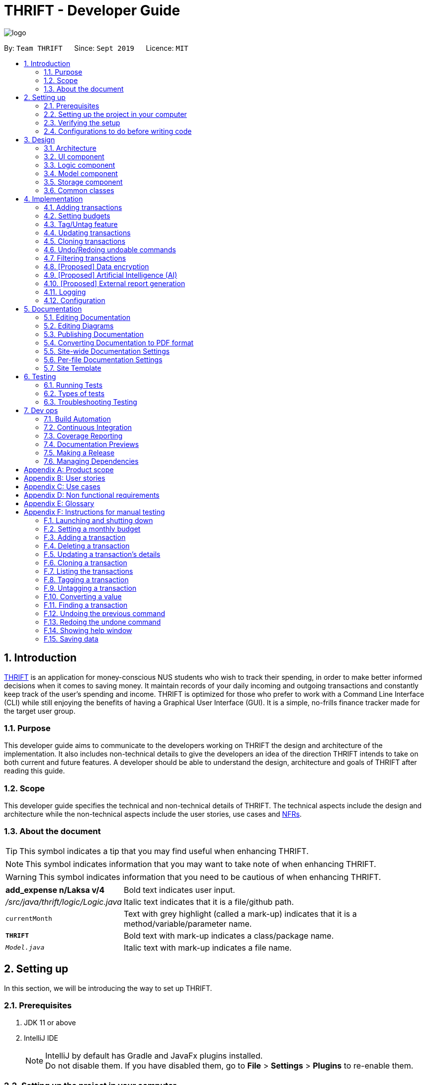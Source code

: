 = THRIFT - Developer Guide
:site-section: DeveloperGuide
:toc:
:toc-title:
:toc-placement: preamble
:sectnums:
:imagesDir: images
:stylesDir: stylesheets
:xrefstyle: full
ifdef::env-github[]
:tip-caption: :bulb:
:note-caption: :information_source:
:warning-caption: :warning:
endif::[]
:repoURL: https://github.com/AY1920S1-CS2103T-W12-2/main/tree/master

image::logo/logo.png[align="center"]

By: `Team THRIFT`      Since: `Sept 2019`      Licence: `MIT`

== Introduction
<<thrift, THRIFT>> is an application for money-conscious NUS students who wish to track their spending, in order to make better informed decisions when it comes to saving money.
It maintain records of your daily incoming and outgoing transactions and constantly keep track of the user's spending and income.
THRIFT is optimized for those who prefer to work with a Command Line Interface (CLI) while still enjoying the benefits of having a Graphical User Interface (GUI).
It is a simple, no-frills finance tracker made for the target user group.

=== Purpose

This developer guide aims to communicate to the developers working on THRIFT the design and architecture of the implementation.
It also includes non-technical details to give the developers an idea of the direction THRIFT intends to take on both current and future features.
A developer should be able to understand the design, architecture and goals of THRIFT after reading this guide.

=== Scope

This developer guide specifies the technical and non-technical details of THRIFT.
The technical aspects include the design and architecture while the non-technical aspects include the user stories, use cases and <<nfr, NFRs>>.

=== About the document
TIP: This symbol indicates a tip that you may find useful when enhancing THRIFT.

NOTE: This symbol indicates information that you may want to take note of when enhancing THRIFT.

WARNING: This symbol indicates information that you need to be cautious of when enhancing THRIFT.

[horizontal]
*add_expense n/Laksa v/4*:: Bold text indicates user input.

_/src/java/thrift/logic/Logic.java_:: Italic text indicates that it is a file/github path.

`currentMonth`:: Text with grey highlight (called a mark-up) indicates that it is a method/variable/parameter name.

`**THRIFT**`:: Bold text with mark-up indicates a class/package name.

`__Model.java__`:: Italic text with mark-up indicates a file name.

== Setting up

In this section, we will be introducing the way to set up THRIFT.

=== Prerequisites

. JDK 11 or above
. IntelliJ IDE
+
[NOTE]
IntelliJ by default has Gradle and JavaFx plugins installed. +
Do not disable them. If you have disabled them, go to *File* > *Settings* > *Plugins* to re-enable them.

=== Setting up the project in your computer

. Fork this repo, and clone the fork to your computer
. Open IntelliJ (if you are not in the welcome screen, click *File* > *Close Project* to close the existing project dialog first)
. Set up the correct JDK version for Gradle
.. Click *Configure* > *Project Defaults* > *Project Structure*
.. Click *New...* and find the directory of the JDK
. Click *Import Project*
. Locate the `__build.gradle__` file and select it. Click *OK*
. Click *Open as Project*
. Click *OK* to accept the default settings.

=== Verifying the setup

. Run the `*thrift.Main*` and try a few commands
. <<Testing,Run the tests>> to ensure they all pass.

=== Configurations to do before writing code

==== Configuring the coding style

This project follows https://github.com/oss-generic/process/blob/master/docs/CodingStandards.adoc[oss-generic coding standards]. IntelliJ's default style is mostly compliant with ours but it uses a different import order from ours. To rectify,

. Go to *File* > *Settings...* (Windows/Linux), or *IntelliJ IDEA* > *Preferences...* (macOS)
. Select *Editor* > *Code Style* > *Java*
. Click on the *Imports* tab to set the order

* For `Class count to use import with '\*'` and `Names count to use static import with '*'`: Set to *999* to prevent IntelliJ from contracting the import statements
* For `Import Layout`: The order is *import static all other imports*, *import java.\**, *import javax.**, *import org.\**, *import com.**, *import all other imports*. Add a *<blank line>* between each *import*

Optionally, you can follow the <<UsingCheckstyle#, UsingCheckstyle.adoc>> document to configure Intellij to check style-compliance as you write code.

==== Updating documentation to match your fork

After forking the repo, the documentation will still have the THRIFT branding and refer to the _AY1920S1-CS2103T-W12-2/main_ repo.

If you plan to develop this fork as a separate product (i.e. instead of contributing to _AY1920S1-CS2103T-W12-2/main_), you should do the following:

. Configure the <<Docs-SiteWideDocSettings, site-wide documentation settings>> in link:{repoURL}/build.gradle[`_build.gradle_`], such as the `site-name`, to suit your own project.

. Replace the URL in the attribute `repoURL` in link:{repoURL}/docs/DeveloperGuide.adoc[`_DeveloperGuide.adoc_`] and link:{repoURL}/docs/UserGuide.adoc[`_UserGuide.adoc_`] with the URL of your fork.

==== Setting up CI

Set up Travis to perform Continuous Integration (CI) for your fork. See <<UsingTravis#, UsingTravis.adoc>> to learn how to set it up.

After setting up Travis, you can optionally set up coverage reporting for your team fork (see <<UsingCoveralls#, UsingCoveralls.adoc>>).

[NOTE]
Coverage reporting could be useful for a team repository that hosts the final version but it is not that useful for your personal fork.

Optionally, you can set up AppVeyor as a second CI (see <<UsingAppVeyor#, UsingAppVeyor.adoc>>).

[NOTE]
Having both Travis and AppVeyor ensures your App works on both Unix-based platforms and Windows-based platforms (Travis is Unix-based and AppVeyor is Windows-based)

==== Getting started with coding

When you are ready to start coding, we recommend that you get some sense of the overall design by reading about <<Design-Architecture, THRIFT's architecture>>.

== Design

In this section, we will be introducing the individual components that combine together to form `**THRIFT**`. We will be including diagrams
drawn with the PlantUML software.

WARNING: There is a limitation with PlantUML sequence diagrams whereby the participation line of a member does not terminate after it is destroyed.

[[Design-Architecture]]
=== Architecture

.Architecture diagram
image::ArchitectureDiagram.png[]

The architecture diagram given above explains the high-level design of the application. We provide a quick overview of each component below.

[TIP]
The `.puml` files used to create diagrams in this document can be found in the link:{repoURL}/docs/diagrams/[diagrams] folder.
Refer to the <<UsingPlantUml#, Using PlantUML guide>> to learn how to create and edit diagrams.

`**Main**` has two classes called link:{repoURL}/src/main/java/thrift/Main.java[`**Main**`] and link:{repoURL}/src/main/java/thrift/MainApp.java[`**MainApp**`]. It is responsible for:

* At application launch: Initializes the components in the correct sequence, and connects them up with each other.
* At shut down: Shuts down the components and invokes cleanup method where necessary.

<<Design-Commons,`**Commons**`>> represents a collection of classes used by multiple other components.
The following class plays an important role at the architecture level:

* `**LogsCenter**` : Used by many classes to write log messages to the application's log file.

The rest of the application consists of four components.

* <<Design-Ui,`**UI**`>>: Displays the UI of the application.
* <<Design-Logic,`**Logic**`>>: Executes the various commands.
* <<Design-Model,`**Model**`>>: Holds the data of the application in-memory.
* <<Design-Storage,`**Storage**`>>: Reads data from, and writes data to, the hard disk.

Each of the four components

* Defines its API in an interface with the same name as the component.
* Exposes its functionality using a `**{Component Name}Manager**` class.

For example, the `**Logic**` component (see the class diagram given below) defines its API in the _Logic.java_ interface and exposes its functionality using the _LogicManager.java_ class.

.Class diagram of the `**Logic**` component
image::LogicClassDiagram.png[]

[discrete]
==== How the architecture components interact with each other

The sequence diagram below shows how the components interact with each other for the scenario where the user issues the command: **delete i/1**.

.Component interactions for **delete i/1** command
image::ArchitectureSequenceDiagram.png[]

The sections below give more details of each component.

[[Design-Ui]]
=== UI component

.Structure of the `**UI**` component
image::UiClassDiagram.png[]

API : link:{repoURL}/src/main/java/thrift/ui/Ui.java[`_Ui.java_`]

The UI consists of a `**MainWindow**` that is made up of parts e.g.`**BalanceBar**`, `**CommandBox**`, `**ResultDisplay**`, `**TransactionListPanel**`, `**StatusBarFooter**` etc. All these, including the `**MainWindow**`, inherit from the abstract `**UiPart**` class.

The `**UI**` component uses JavaFx UI framework. The layout of these UI parts are defined in matching _.fxml_ files that are in the _src/main/resources/view_ folder. For example, the layout of the link:{repoURL}/src/main/java/thrift/ui/MainWindow.java[`**MainWindow**`] is specified in link:{repoURL}/src/main/resources/view/MainWindow.fxml[`**MainWindow.fxml**`]

The `**UI**` component does the following actions:

* Executes user commands using the `**Logic**` component.
* Listens for changes to `**Model**` data so that the UI can be updated with the modified data.

[[Design-Logic]]
=== Logic component

[[fig-LogicClassDiagram]]
.Structure of the `**Logic**` component
image::LogicClassDiagram.png[]

API : link:{repoURL}/src/main/java/thrift/logic/Logic.java[`_Logic.java_`]

`**Logic**` is an interface where `**LogicManager**` implements, allowing access to the API. The following items are examples on how the `**LogicManager**`
class can be interacted with:

.  `**LogicManager**` uses the `**ThriftParser**` class to parse the user command.
.  This results in a `**Command**` object which is executed by the `**LogicManager**`.
.  The command execution can affect the `**Model**` (e.g. adding a `**Transaction**`).
.  The result of the command execution is encapsulated as a `**CommandResult**` object which is passed back to the `**Ui**`.
.  In addition, the `**CommandResult**` object can also instruct the `**Ui**` to perform certain actions, such as displaying help to the user.

Given below is the sequence diagram for interactions within the `**Logic**` component for the **execute("delete i/1")** API call.

.Interactions inside the `**Logic**` component for the `delete i/1` command
image::DeleteSequenceDiagram.png[]

NOTE: The lifeline for `DeleteCommandParser` should end at the destroy marker (X) but due to a limitation of PlantUML, the lifeline reaches the end of diagram.

[[Design-Model]]
=== Model component

.Structure of the `**Model**` component
image::ModelClassDiagram.png[628, 600]

*API* : link:{repoURL}/src/main/java/thrift/model/Model.java[`_Model.java_`]

The `**Model**`,

* stores a `**UserPref**` object that represents the user's preferences.
* stores `**THRIFT**` data.
* stores `**BudgetList**` which contains budget set for different months by the user.
* stores `**PastUndoableCommands**` which keeps track of undoable commands for future undo and redo operation.
* exposes an unmodifiable `**ObservableList<Transaction>**` that can be 'observed' e.g. the UI can be bound to this list so that the UI automatically updates when the data in the list change.
* does not depend on any of the other three components.

[NOTE]
As a more OOP model, we can store a `Tag` list in `**THRIFT**`, which `**Transaction**` can reference. This would allow `**THRIFT**` to only require one `**Tag**` object per unique `Tag`, instead of each `**Transaction**` needing their own `**Tag**` object. An example of how such a model may look like is given below. +
 +
image:BetterModelClassDiagram.png[]

[[Design-Storage]]
=== Storage component

.Structure of the `**Storage**` component
image::StorageClassDiagram.png[]

API : link:{repoURL}/src/main/java/thrift/storage/Storage.java[`_Storage.java_`]

The `**Storage**` component,

* can save `**UserPref**` objects in json format and read it back.
* can save the `**THRIFT**` data in json format and read it back:
** `**JsonAdaptedTransaction**` stores `**Transaction**` objects in `JSON` format.
** `**JsonAdaptedTag**` stores `**Tag**` objects in `JSON` format, nested under `**JsonAdaptedTransaction**`.
** `**JsonAdaptedBudget**` stores `**Budget**` objects in `JSON` format.

[[Design-Commons]]
=== Common classes

Classes used by multiple components are in the `**thrift.commons**` package.

== Implementation

This section describes some noteworthy details on how we implemented certain features and various considerations
that we had.

//tag::addtransaction[]
=== Adding transactions
We allow users to add `**Expense**`/`**Income**` transactions into `**THRIFT**` which enables record-keeping. This section will show how we handle such
requests from the user at the back-end.

==== Implementation
We store every single `**Transaction**` added by the user into an `**ObservableList<Transaction>**`, which is a list object in `**TransactionList**`. We used an `**ObservableList**` because whenever there are changes to the list, any other component
of `**THRIFT**` using it will automatically reflect its changes.

We implemented adding a `**Transaction**` through the following commands: **add_expense**/**add_income**. This process leverages on polymorphism: `**Expense**` and `**Income**` are both subclasses of the abstract class `**Transaction**`.
Each `**Transaction**` contains the following mandatory fields: `**Description**`, `**TransactionDate**` and `**Value**`; as well as optional fields: `**Remark**`,
and `**Set<Tag>**`. The following class diagram depicts this relation:

image::add-transaction/Polymorphism.png[]

Because of this polymorphism relation, many of the driver functions in `**THRIFT**` simply references `**Transaction**` and it will work for both `**Expense**`
and `**Income**` transaction objects. For example, when inserting a new `**Expense**`/`**Income**`, the `**AddTransactionCommandParser**` will determine
which object to initialize. The sequence diagram below shows how adding a `**Transaction**` work in the back-end:

.Sequence diagram of how adding a new `Transaction` is processed with polymorphism
image::add-transaction/PolymorphismCalling.png[]

`**Expense**` and `**Income**` are normally instantiated by either `ExpenseCommandParser#parse(String args)` or `IncomeCommandParser#parse(String args)`, which
attempts to parse the various parameters supplied in `args` and return either a `**Expense**` or `**Income**` object. The following conditions will cause a `**ParseException**`
to be thrown by the parser:

. Missing parameters
. Incorrect syntax (i.e. missing prefix, if it is required)
. Illegal values in parameters (i.e. special characters and symbols entered for a integer-only field)
. Multiple occurrences of parameters which only expects a single entry

[NOTE]
If the user input is incorrect due to any of the reasons above, the usage syntax will be shown.

We will demonstrate how a `**Transaction**` is added into `**THRIFT**` and how the back-end handles each step of the process:

Step 1. The user executes **add_expense n/Laksa v/3.50** to insert an `**Expense**` with its `**Description**` set to "Laksa"
and its `**Value**` set to "3.50". The `**TransactionDate**` is set to the user's current system date in the form "dd/mm/yyyy".
The input is now checked and an attempt to parse each parameter occurs:

* `**Description**` is parsed by `AddTransactionCommandParser#parseTransactionDescription(ArgumentMultimap)`
* `**Value**` is parsed by `AddTransactionCommandParser#parseTransactionValue(ArgumentMultimap)`
* `**TransactionDate**` is instantiated by `AddTransactionCommandParser#parseTransactionDate()`

NOTE: `**ArgumentMultimap**` is a class that stores all the parsed parameters taken from the user input.

Since the user input is valid, the `**Expense**` is successfully created and inserted into the transaction list.
The transaction list now contains 1 `**Transaction**` object.

image::add-transaction/AddTransaction1.png[]

Step 2. The user executes **add_income n/Bursary v/500 r/Awarded for doing well in school** to insert an `**Income**`.
The input is now checked in a similar fashion as in Step 2 except that:

* `**Remark**` is parsed by `AddTransactionCommandParser#parseTransactionRemark(ArgumentMultimap)`

Again, since the input is valid, the `**Income**` is successfully added into the transaction list. The transaction list
now contains 2 `**Transaction**` objects.

image::add-transaction/AddTransaction2.png[]

The following activity diagram summarizes what happens when the user executes a command to add a new `**Transaction**`:

.Activity diagram of adding a `**Transaction**` into the transaction list
image::add-transaction/AddTransactionActivity.png[, 650]

==== Design considerations
There are many different ways to implement how a transaction is added into `**THRIFT**`. In this section, we will be
justifying why we chose to implement it the way we did.

===== Aspect: Differentiating between `**Expense**` and `**Income**`
* **Alternative 1: (current choice):** Introduce a `**Transaction**` parent class which both `**Expense**` and `**Income**`
extend from.
** Pros: Introduces polymorphism, easing references to either classes by simply referencing the `**Transaction**` object.
For example, using a single `**List<Transaction>**` instead of needing 2 separate lists `**List<Expense>**` and `**List<Income>**`.
** Cons: Reduces the readability of the program as polymorphism can be confusing.

* **Alternative 2:** Keep `**Expense**` and `**Income**` classes separate, with each having their own specialized methods.
** Pros: Maintains an intuitive design: `**Expense**` deducts money and `**Income**` increases money.
** Cons: Incurs significant overhead and duplicated codes since it is likely that both `**Expense**` and `**Income**` will
have very similar methods.

Alternative 1 was chosen because we want to model it close to the real world: both `**Expense**` and `**Income**` are described
as being a `**Transaction**`.

===== Aspect: Managing how `**Value**` is stored and handled in `**Expense**` and `**Income**`
* **Alternative 1: (current choice):** Disallow negative `**Value**` in `**Expense**` object, only using positive amount
for both `**Expense**` and `**Income**`
** Pros: Removes the need to implement support for inserting negative `**Value**`. This is due to how `**Value**` constraints
are applied when restoring `**THRIFT**` data from the data file.
** Cons: Requires the developer to manually negate the `**Value**` whenever calculations are done with a `**Expense**` object.

* **Alternative 2:** Allow only negative amount in `**Expense**` object and only positive amount in `**Income**` object
** Pros: Calculating the balance becomes trivial - simply sum up the entire `**List<Transaction>**`.
** Cons: Parsing the user input to allow only a single negative symbol and no other symbols causes an overhead.

Alternative 1 was chosen because we want to keep the transaction list clean - only positive integers are stored.
//end::addtransaction[]

//tag::setbudget[]
=== Setting budgets
We allow the user to maintain a `**Budget**` for each calendar month. This section details how `**THRIFT**` handles
requests made by the user who is trying to set a budget for their desired month. Each `**Budget**` stores a `**Calendar**` attribute `period`
and a `**BudgetValue**` attribute `value`. The following class diagram shows how a `**Budget**` object looks like:

image::add-budget/BudgetClassDiagram.png[]

==== Implementation
We store every `**Budget**` set by the user into `**BudgetList**`, which is a class containing a `**List**` object named `internalList`.
This list will contain only one `**Budget**` object for each month, with the month uniqueness indicated by `period` in the "MM/YYYY" format.
Below is a class diagram explaining how the relations look:

image::add-budget/BudgetListClassDiagram.png[]

Whenever the user attempts to set a `**Budget**`, `**THRIFT**` will check if that `**Budget**` currently exists in `internalList`.
To facilitate the checking, `**BudgetList**` contains a few methods that simplify the process:

. `BudgetList#getBudgetForMonthYear(Calendar toCheck)` - Checks if `toCheck` matches any of the `period` from a `**Budget**` in `internalList`.
. `BudgetList#setBudget(Budget toSet)` - Adds `toSet` into `internalList`, possibly overwriting a `**Budget**` in `internalList` if its `period` matches the `period` in `toSet`.
. `BudgetList#removeBudget(Budget toRemove)` - Removes `toRemove` from `internalList`.

We will demonstrate what happens at the back-end whenever the user sets a budget and overwrites it afterwards. The user has not set any `**Budget**`
before, so `internalList` is empty:

Step 1. The user wishes to set their budget for October 2019 as $1500. They execute the command: **budget v/1500 d/10/2019**.
The user's entry is checked by `BudgetCommandParser#parse()` and an attempt to parse each parameter occurs:

* `**Calendar**` is parsed by `ParseUtil#parseDate(ArgumentMultimap)`
* `**BudgetValue**` is parsed by `ParseUtil#parseBudgetValue(ArgumentMultimap)`

NOTE: `**ArgumentMultimap**` is a class that stores all the parsed parameters taken from the user input.

Since the user input is valid, the `**Budget**` is successfully created and inserted into `internalList`.

Step 2. The user wishes to set a new budget for October 2019 as $2000. They execute the command: **budget v/2000 d/10/2019**.
The user's entry is once again checked to be valid and a new `**Budget**` is created. Before it is inserted into
`internalList`, a check to see if a budget is already set for that month will occur. Since there is already a
budget set for October 2019, the existing budget is replaced by this newly created `**Budget**`.

The following code snippet is part of `BudgetList#setBudget(Budget toSet)` and demonstrates how this checking is done:

.BudgetList.java
[source,java]
----
// The following variable is declared above:
// List<Budget> internalList = new ArrayList<>();

Optional<Budget> optBudget = getBudgetForMonthYear(toSet.getBudgetDate());
if (optBudget.isPresent()) {
    Budget existingBudget = optBudget.get();
    internalList.set(internalList.indexOf(existingBudget), toSet);
} else {
    internalList.add(toSet);
}
----

The sequence diagram below depicts what was just elaborated:

.Sequence diagram showing how a `**Budget**` is set
image::add-budget/BudgetSequenceDiagram.png[]

==== Design considerations
We have considered various ways as to how `**Budget**` should be stored in `**THRIFT**`. In this section, we will explain the
rationale on our course of actions.

===== Aspect: Treat `**Budget**` as an `**Income**`, therefore extending from `**Transaction**`
* **Alternative 1 (current choice):** `**Budget**` should remain separate from `**Transaction**` as it can introduce unnecessary
coupling. Budget does not need to contain `**Remark**` nor `**Tag**`.
** Pros: Freedom in dealing with `**Budget**` objects, no need to comply with `**Transaction**` attributes.
** Cons: Overhead in dealing with a separate list in `**Thrift**` class, ultimately requiring 2 lists to hold `**Transaction**`
and `**Budget**` respectively.
* Alternative 2: `**Budget**` should extend `**Transaction**` since it is somewhat a form of `**Income**`.
** Pros: Able to store `**Budget**` into `**TransactionList**`, resulting in only one list to manage. `**Budget**` can also
be easily displayed as a `**Transaction**` card on the UI, reducing the need to handle a separate list.
** Cons: May cause possible complications to arise if the user wishes to set a different budget and the `**TransactionList**`
is huge. `**THRIFT**` needs to look through the huge list to find the `**Budget**` to replace.

Again, we went with alternative 1 because we wanted to simulate the real-world relation. Otherwise, there might be confusion
since `**Budget**` is not really related to `**Transaction**` in the real world.
// end::setbudget[]

// tag::taguntag[]
=== Tag/Untag feature

We allow the user to add and remove custom `**Tag**` objects in `**Transaction**` entries so that they can categorise the entries to their own liking.
The following sections describe how this feature is implemented and the design considerations that led up to the solution.

==== Implementation

The **tag**/**untag** command performs modifications on existing `**Transaction**` entries that reside in the `**Model**`. Implemented using the concept of polymorphism , both `**Expense**` and `**Income**` objects extend the abstract class `**Transaction**`, and are treated the same way in the context of the **tag**/**untag** command.

.A class diagram illustrating the implementation of `**Tag**` inside a `**Transaction**`
image::tag-untag/TagPolymorphism.png[,250]

Due to this polymorphic implementation, many of the driver functions in `**THRIFT**` use the `**Transaction**` class for both `**Expense**`
and `**Income**` objects. For example, when tagging a new `**Expense**`/`**Income**` object, the `**TagCommandParser**` will treat them as the same object:

.A sequence diagram showing how the `**TagCommandParser**` is called
image::tag-untag/TagSequence.png[,450]

When a user enters a **tag**/**untag** command, it is parsed by the respective `TagCommandParser#parse(String args)` and `UntagCommandParser#parse(String args)` parsers and returns a `**TagCommand**` command object or a `**UntagCommand**` command object  respectively, which will be executed. For both commands, the following conditions will cause a `**ParseException**` to be thrown by their respective parsers:

. Missing parameters
. Incorrect syntax (i.e. missing prefix, if it is required)
. Illegal values in parameters (i.e. non-alphanumeric values given for `**Tag**` names)
. Multiple occurrences of parameters which only expects a single entry

[NOTE]
If the user input is incorrect due to any of the reasons above, the corresponding usage syntax will be shown.

The following is an example on how a `**Tag**` is added and removed from a `**Transaction**`, with details on the processes done in the backend.

Step 1. The user launches the application with data from previous sessions. THRIFT currently contains two `**Transaction**` objects and the user is going to perform tagging and un-tagging operations on one of them.

image::tag-untag/TagUntag1.png[,450]

Step 2. The user executes the command **tag i/1 t/Delicious** to tag the `**Transaction**` at `**Index**` 1 with the `**Tag**` "Delicious". The input is checked with the `**TagCommandParser**` parser and an attempt to parse each parameter occurs:

* `**Index**` is parsed by `ParserUtil#parseIndex(String)`
* `**Tag**` strings are parsed by `ParserUtil#parseTags(Collection<String>)` which calls `ParserUtil#parseTag(String)` iteratively for every string in the collection

TIP: `**ParserUtil**` is a class that contains useful functions for parsing the inputs from the user.

[NOTE]
Tags that already exist inside the specified `**Transaction**` will be ignored, and if that results in no tags being added, an error will be shown to the user.

Since the user input is valid, a `**TagCommand**` command object is created and executed. As a result, a copy of the `**Transaction**` object with the specified `**Tag**` added replaces the original in the `**TransactionList**` at the same position.

image::tag-untag/TagUntag2.png[,450]

Step 3. The user realises that the `**Tag**` added was not appropriate. The user then executes the command **untag i/1 t/Delicious** to untag the `**Tag**` "Delicious" from the `**Transaction**` at `**Index**` 1. The input is now checked with the `**UntagCommandParser**` parser and similarly, an attempt to parse each parameter occurs.

* `**Index**` is parsed by `ParserUtil#parseIndex(String)`
* `**Tag**` strings are parsed by `ParserUtil#parseTags(Collection<String>)` which calls `ParserUtil#parseTag(String)` iteratively for every string in the collection

[NOTE]
Tags that do not exist inside the specified `**Transaction**` will be ignored, and if that results in no tags being deleted, an error will be shown to the user.

Again, since the user input is valid, a `**UntagCommand**` command object is created and executed. As a result, a copy of the `**Transaction**` object with the specified `**Tag**` deleted replaces the original in the `**TransactionList**` at the same position.

image::tag-untag/TagUntag1.png[,450]

The following activity diagram summarises what happens when the user executes a command to tag a `**Transaction**`.

.Activity diagram of the tagging process
image::tag-untag/TagActivity.png[,550]

The **untag** command follows the same flow except for the following differences:

* Continues with the operation only if at least some `**Tag**` objects exist in `**Transaction**` to be un-tagged

* Ignores `**Tag**` objects that do not already exist in the `**Transaction**` as they are not valid for deletion

==== Design considerations

===== Aspect: Mutability of `**Transaction**` objects

The mutability of the `**Transaction**` objects will affect how well the code follows convention, and here are two designs that can be considered:

* **Alternative 1: (current choice)**: Create a copy of the `**Transaction**` object with modified tags and replace the original in the `**TransactionList**`
** Pros: Adheres to the Open-Closed principle of the SOLID design principles, guarantees the resultant `**Transaction**` to be as expected and not modified incorrectly during the **tag**/**untag** process.
** Cons: Creates a copy of the `**Transaction**` during the **tag**/**untag** process and increases the space complexity of the process.

* **Alternative 2**: Modify the `**Transaction**` object directly to modify tags.
** Pros: Modifies the `**Transaction**` object in place, thus the space complexity of the process is constant.
** Cons: Violates the Open-Closed principle of the SOLID design principles, the `**Transaction**` object can be modified incorrectly during the **tag**/**untag** process.

Alternative 1 was chosen as we want to ensure the correctness of the **tag**/**untag** process.

===== Aspect: Uniqueness of `**Tag**` objects within a `**Transaction**`
The uniqueness of `**Tag**` objects within a `**Transaction**`  will determine how meaningful a tag is, and here are two designs that can be considered:

* **Alternative 1:** Do not check if the `**Tag**` objects exist(s) within a `**Transaction**` when adding `**Tag**` objects and implicitly allow duplicates.
** Pros: Results in a simpler implementation of **tag** command, as there is no need to check for potential duplicates.
** Cons: Makes each tag less meaningful as they are no longer unique.

* **Alternative 2: (current choice)** Check if the `**Tag**` objects exist(s) within a `**Transaction**` when adding `**Tag**` objects, explicitly prevent duplicates.
** Pros: Makes each tag more meaningful as they are unique.
** Cons: Results in a more complex implementation of the **tag** command, as there is a need to check for potential duplicates.

Alternative 2 was chosen as we want to ensure that tags are meaningful to the user.
// end::taguntag[]

// tag::update[]
=== Updating transactions
The **update **functionality modifies details of a specified `**Transaction**` in the existing list and saves
modifications to the external storage file.

==== Implementation
**Update** mechanism utilizes <<Design-Logic, *Logic*>> operations with the `**UpdateCommand**` class in place of
`**Command**`, and a unique `**UpdateCommandParser**` class. The following methods are concrete implementations for
**update** operations:

* `UpdateCommandParser#parse()` - Parses the user's input and creates an `**UpdateCommand**` to execute the command.
* `UpdateCommand#execute()` - Modifies the `**Transaction**` in `**Model**` with new details and returns a
`**CommandResult**` (<<Design-Logic, Step 4 of Logic>>).
* `TransactionList#setTransactionWithIndex()` - Sets the modified `**Transaction**` to its correct position in the
existing `**TransactionList**`.
- This `**TransactionList**` is wrapped in `**Thrift**` and its `setTransactionWithIndex()` is called through
`Thrift#setTransactionWithIndex()`.
- `Thrift#setTransactionWithIndex()` is exposed in the `**Model**` interface as `Model#setTransactionWithIndex()`.

The following Object Diagram illustrates objects involved in the execution of **update** command:

.Existing objects when executing **update** on an `**Income**`
image::update/updateDG/UpdateObjectDiagram.png[]

===== Example of usage
Given next is an example usage scenario for updating a transaction and explanation of how the **update** mechanism
behaves at each step:

Step 1. The user starts up the application with an initial list loaded from external storage file. The diagram here
depicts the example list used throughout this scenario.

:figure-caption!:
.Example list on startup
image::update/updateDG/UpdateStep1.png[,650]

Step 2. The user inputs **update i/1 n/Government Bursary v/600** to update the 1st transaction's name to "Government
Bursary" and value to "600". Input is parsed by `UpdateCommandParser#parse()` which creates an `**UpdateCommand**`.

[NOTE]
The 1st transaction specified here is an `**Income**`.

.Example user input for update command
image::update/updateDG/UpdateStep2.png[,650]

Step 3. `UpdateCommand#execute()` creates a new transaction that reflects the changes and gets the index of current
transaction to be updated.

.Creation of new updated transaction in `UpdateCommand#execute()`
image::update/updateDG/UpdateStep3.png[,650]

Step 4. `UpdateCommand#execute()` replaces original transaction in the list with the updated transaction.

image::update/updateDG/UpdateStep4Part1.png[,650]
image::update/updateDG/UpdateStep4Part2.png[,650]
.Replacement of original transaction with updated transaction by `UpdateCommand#execute()`
image::update/updateDG/UpdateStep4Part3.png[,650]

The following code snippet from `UpdateCommand#execute()` shows the creation of an updated transaction and the
replacement of the original transaction with the updated one:

.UpdateCommand#execute()
[source, java]
----
// updateTransactionDescriptor is a class containing details to be contained by the new updated transaction.

transactionToUpdate = lastShownList.get(index.getZeroBased());

// ...Status message code omitted...

updatedTransaction = createUpdatedTransaction(transactionToUpdate, updateTransactionDescriptor);

// ...Logging and status message code omitted...

actualIndex = model.getIndexInFullTransactionList(transactionToUpdate).get();
model.setTransactionWithIndex(actualIndex, updatedTransaction);
----

===== Execution shown to user
The following activity diagram gives an overview of what THRIFT shows the user when executing **update** command:

:figure-caption: Figure
.Activity diagram for execution of update command
image::update/updateDG/UpdateActivityDiagram.png[]

==== Design considerations
This subsection explores some alternative designs considered for certain aspects of the feature's implementation.

===== Aspect: Modifying details of a transaction
* **Alternative 1 (current choice)**: Replace the original transaction with a new updated transaction.
- Pros: Easy to implement and keep track of new objects containing new details.
- Cons: Incurs overhead when creating new instance of `**Transaction**`.

* **Alternative 2**: Modify the transaction directly using setter methods.
- Pros: Easy to implement and highly efficient.
- Cons: Allowing modification of transactions violates immutability principle, possibly resulting in bugs for UI or
accessing modified transaction fields if there is delay in updating.

**Alternative 1 chosen** to maintain better coding practices and keep transactions immutable for the entire project.
Overhead of creating new `**Transaction**` object not a significant factor as it is not a very large object.

===== Aspect: Method of replacing original transaction with updated version
* **Alternative 1 (current choice)**: Get the index of original transaction in the transactions list and `set` updated
transaction to that index.
- Pros: High level of certainty that updated transaction replaces the correct outdated transaction and occupies the
correct index in the list. Highly efficient.
- Cons: A little more coding required to get the index of original transaction.

* **Alternative 2**: Iterate through the transactions list and directly set the updated transaction at the first
instance of original transaction found.
- Pros: Under the assumption that each `**Transaction**` is unique, index to replace can be easily found by iterating
through the list with a simple loop.
- Cons: Efficiency decreases as transactions list size increases. If transactions not unique, incorrect transaction may
be replaced if a transaction identical to the one supposed to be replaced is found earlier in the list.
// end::update[]

// tag::clone[]
=== Cloning transactions
The **clone** feature creates one or more duplicates of a specified `**Transaction**` and adds them to the end of the
existing transactions list.

==== Implementation
An `**Index**` and `**Occurrence**` are obtained from their representation in user input. The `**Index**` specifies
which transaction to clone, while the `**Occurrence**` informs THRIFT how many clones of the transaction should be
created (`Occurrence#numOccurrences`) and the time period between them (`Occurrence#frequency`).

Here is a Class Diagram for the implementation of `**Occurrence**`:

.Implementation of `**Occurrence**` class
image::clone/cloneDG/OccurrenceClassDiagram.png[]

The *clone* functionality is facilitated by common <<Design-Logic, *Logic*>> operations and classes for commands, with
feature-specific classes `**CloneCommand**` in place of `**Command**`, and `**CloneCommandParser**`.
The following methods are concrete implementations unique to **clone**:

* `CloneCommandParser#parse()` - Parses user input to extract an `**Index**` and create an `**Occurrence**`, then passes
them as parameters to a new `**CloneCommand**` for execution.
* `CloneCommand#execute()` - Adds one or more identical copies of specified `**Transaction**` to `**Model**`, then
returns a `**CommandResult**` (<<Design-Logic, Step 4 of Logic>>).

The following sequence diagram illustrates **clone** command execution:

.Sequence diagram for **clone** execution with 12 occurrences on an `**Expense**`
image::clone/cloneDG/CloneSequenceDiagram.png[]

===== Example of usage
Given next is an example usage scenario for cloning a transaction and explanation of how the **clone** mechanism behaves
at each step:

[NOTE]
This entire scenario uses the list of all transactions.

Step 1. The user starts up the application with an initial list loaded from external storage file. The diagram here
depicts the example list used throughout this scenario. In particular, this example will observe the cloning of the
transaction at index 4.

:figure-caption!:
.Example list on startup
image::clone/cloneDG/CloneStep1.png[,650]

Step 2 (i). The user inputs **clone i/4** or **clone i/4 o/daily:0** to create 1 copy of the transaction at index 4 on
the date when command is called - for this example, current date when command is used is 02/12/2019.

image::clone/cloneDG/CloneStep2Part1.png[,650]
.Creating one copy of transaction at index 4 and adding it to the list.
image::clone/cloneDG/CloneStep2Part2.png[,650]

Step 2 (ii). The user removes the clone created in Step 2 (i) using **delete i/6** command.

Step 3. The user inputs **clone i/4 o/monthly:12** to create 12 copies of the transaction at index 4 with dates one
month apart from each other (30/12/2019 to 30/11/2020), and add them to the list. Input is parsed by
`CloneCommandParser#parse()` which creates a `**CloneCommand**`.

image::clone/cloneDG/CloneStep3.png[,650]

Step 4. `CloneCommand#execute()` creates copies of the transaction to be cloned with their dates of occurrence set one
month apart. The copies are then added to the list.

image::clone/cloneDG/CloneStep4Part1.png[,650]
image::clone/cloneDG/CloneStep4Part2.png[,650]
.Creating copies of transaction at index 4 and adding them to the list.
image::clone/cloneDG/CloneStep4Part3.png[,650]

===== Execution observed by user
The following activity diagram gives an overview of what the user observes when executing **clone** command:

:figure-caption: Figure
.Activity diagram for execution of **clone** command
image::clone/cloneDG/CloneActivityDiagram.png[]

==== Design considerations
This subsection explores some alternative designs considered for certain aspects of the feature's implementation.

===== Aspect: Representing occurrences for execution
* **Alternative 1 (current choice)**: Implement a new class `**Occurrence**` to represent occurrences.
- Pros: Good Object-Oriented Programming design adhering to principles of abstraction and encapsulation. Utility methods
to process occurrences can be kept in a single class.
- Cons: More code and memory required for entire `**Occurrence**` class.

* **Alternative 2**: Directly pass the results from parsing occurrence representation in user input as parameters to
execution methods.
- Pros: Quick and efficient in producing parameters for execution.
- Cons: May be complicated to trace parameters when passing between different methods. Unable to implement utility
methods to process occurrences within a single class.

===== Aspect: Maintaining a store for valid values of `Occurrence#frequency`
* **Alternative 1 (current choice)**: Store valid `frequency` values within a static non-modifiable "final" array inside
`**Occurrence**`
- Pros: Implementation is simple with relatively little coding needed. Values cannot be modified after initialization of
array, preventing invalid values from being added later.
- Cons: An additional field of type array has to be included in `**Occurrence**` class.

* **Alternative 2**: Store valid values as `**Enum**`
- Pros: Validity of values in `**Enum**` form all but assured, there will never be invalid values.
- Cons: More code and memory required for entire `**Enum**` classes.
// end::clone[]

// tag::undo[]
=== Undo/Redoing undoable commands
`**UndoCommand**` allows the user to revert `**THRIFT**` to its previous state when they have made a mistake. `**RedoCommand**`  does
the opposite of `**UndoCommand**`, useful for when users change their minds.

The underlying data structure of the undo and redo feature is implemented in `**PastUndoableCommands**`. It consists of two stacks:
`UndoStack` and `RedoStack`. It provides the following methods:

* `PastUndoableCommands#addPastCommand(Undoable undoable)` -- Keeps track of the undoable command objects.
* `PastUndoableCommands#getCommandToUndo()` -- Retrieves undoable command object from `UndoStack` to perform undo.
* `PastUndoableCommands#hasUndoable()` -- Checks if there is any undoable command object to perform undo.
* `PastUndoableCommands#getCommandToRedo()` -- Retrieves undone command object from `RedoStack` to perform redo.
* `PastUndoableCommands#hasRedoCommand()` -- Checks if there is any undone command object to perform redo.

The function wrappers to these methods are `Model#keepTrackCommands(Undoable command)`, `Model#getPreviousUndoableCommand()`, `Model#hasUndoableCommand()`,
`Model#getUndoneCommand()` and `Model#hasUndoneCommand()` respectively.

NOTE: Undoable commands are `**AddExpenseCommand**`, `**AddIncomeCommand**`, `**CloneCommand**`, `**DeleteCommand**`, `**TagCommand**`, `**UntagCommand**`, `**UpdateCommand**`, `**BudgetCommand**`.

Every undoable command object will be stored in the `UndoStack` once it is executed. It will only be stored in `RedoStack` when the user executed
*undo*.

==== Implementation
The below scenario illustrates how undo and redo feature works:

Step 1. The application is launched with an empty transaction list. Both `UndoStack` and `RedoStack` are empty upon initializing `**PastUndoableCommands**`.

image::UndoAndRedo/initialUndoRedo.PNG[, 250]

Step 2. The user executes *add_expense n/Laksa v/4* to add Laksa to the `**TransactionList**`.
The `**LogicManager**` invokes the method `Model#keepTrackCommands(Undoable undoable)` to keep track of the `**AddExpenseCommand**` object
that was used to add Laksa. This `**AddExpenseCommand**` object is pushed into `UndoStack`.

image::UndoAndRedo/addExpense.PNG[, 250]

Step 3. The user executes *undo* to remove Laksa from `**TransactionList**`.
The `**UndoCommand**` invokes the method `Model#getPreviousUndoableCommand()` to retrieve the `**AddExpenseCommand**` object.
`**AddExpenseCommand**` is popped from `UndoStack` and pushed into `RedoStack` before being returned to the callee.

image::UndoAndRedo/undo.PNG[, 250]

The sequence diagram shows how *undo* works for `**AddExpenseCommand**`:

.Sequence diagram of how `**UndoCommand**` is applied at the back-end
image::UndoAndRedo/UndoAddExpenseSequenceDiagram.png[]
// end::undo[]

[[GeneralUndoSequence]]
A general sequence diagram to illustrate how *undo* works for undoable commands:

.General sequence diagram of how `**UndoCommand**` is applied at the back-end for undoable commands
image::UndoAndRedo/UndoGeneralSequenceDiagram.png[]

// tag::redo[]
Step 4. The user executes *redo* to add Laksa back to `**TransactionList**`.
The `**RedoCommand**` invokes the method `Model#getUndoneCommand()` to retrieve the `**AddExpenseCommand**` object.
`**AddExpenseCommand**` is popped from `RedoStack` and pushed into `UndoStack` before being returned to the callee.

image::UndoAndRedo/redo.PNG[, 250]

NOTE: All undoable commands objects stored in `RedoStack` are purged when the user executes another undoable command.

The sequence diagram shows how *redo* works for `**AddExpenseCommand**`:

.Sequence diagram of how `**RedoCommand**` is applied at the back-end
image::UndoAndRedo/RedoAddExpenseSequenceDiagram.png[]
// end::redo[]

[[GeneralRedoSequence]]
A general sequence diagram to illustrate how *redo* works for undoable commands:

.General sequence diagram of how `**RedoCommand**` is applied at the back-end for undoable commands
image::UndoAndRedo/RedoGeneralSequenceDiagram.png[]

// tag::designconsideration[]
The following activity diagram shows what happens if the user executes a command:

.Activity diagram of the command execution.
image::UndoAndRedo/RunCommandActivityDiagrams.png[]

==== Design considerations

This section shows some of the design considerations taken when implementing the undo and redo features.

===== Aspect: Algorithm used to implements undo and redo features

* Alternative 1 (current choice): Provides different implementations for each command so that the command knows how to undo and redo itself.
** Pros: Requires less memory usage and provides better performance.
** Cons: Needs to ensure that the implementation for each command is correct.
* Alternative 2: Saves the current version of the `**THRIFT**` data. When *undo*/*redo* is executed, `**THRIFT**` will use the previous version of the data.
** Pros: Reuses the same implementation for the new commands.
** Cons: Requires a large amount of memory usage.

Alternative 1 was chosen because it requires less memory usage and has better performance compared to alternative 2. For example, undo
an `**AddExpenseCommand**`, alternative 1 requires a time complexity of O(1), whereas alternative 2 requires a time complexity of O(N).

===== Aspect: Data structure used to keep track of undoable command

* Alternative 1 (current choice): Use two stacks. One stack stores the command to undo while the other stack stores the command to redo.
** Pros: Makes the implementation easy to code.
** Cons:  Needs to manage the two stacks carefully. For example, you need to pop the command from one stack and push it into another stack.
* Alternative 2: Use a list and a pointer to indicate the next command to undo.
** Pros: Makes the implementation easy to code.
** Cons: Needs to manage the pointer carefully. For example, you need to ensure that the pointer stays within the size of a list.

Alternative 1 was chosen because it provides a higher level of abstraction.
Alternative 2 is using a list to implement a stack.
// end::designconsideration[]

// tag::Filtering transactions[]
=== Filtering transactions

The *List* command allows the user to bring up a list of `**Transactions**`, and filter it by month.
This feature is implemented by using a `**Predicate<Transaction>**` to filter the `**Transactions**` by month.

==== Implementation
`**ListCommand**` is instantiated by `ListCommandParser#parse(String args)`,
which attempts to parse the various parameters supplied in `args` and return a `**ListCommand**` object.

The sequence diagram below shows how the execution of the **list** is like:

.Sequence diagram of how *list* command is applied at the back-end.
image::list/ListSequenceDiagram.png[]

The following conditions will cause a `**ParseException**` to be thrown by the parser:

. Incorrect syntax (i.e. having a prefix that does not refer to month)
. Illegal values in parameters (i.e. special characters and symbols entered for a integer-only field)

[NOTE]
If the user input is incorrect due to the reasons above, the usage or parameter syntax will be shown.

The scenario below shows an example of how the feature works:

Step 1. The user executes *list m/10/2019* to filter the list to bring up transactions of October 2019.

image::list/Step2.png[,650]

Step 2. The `**ListCommandParser**` will parse the arguments using the method `ListCommandParser#parse(String args)`.

Step 3. Since user input is correct and the arguments have been parsed, a new `**ListCommand**` object will be created by the
`**ListCommandParser**`.

Step 4. This `**ListCommand**` object will use a `**Predicate**` based on the specified month which is used to filter through each `**Transaction**`.

Step 5. The final list of filtered transactions will be brought up. The income, expense, and balance values in the UI will
be updated accordingly as well, to reflect the correct values for the filtered month.

image::list/OctFilter.png[,650]

The activity diagram below will give an overview of what is happening when the command is executed.

.Activity diagram of the command execution.
image::list/ListActivityDiagram.png[]

==== Design considerations

===== Aspect: Using `**Predicate**` to improve extendability of the feature in the future

* **Alternative 1 (current choice):** Create a new `**Predicate**` based on the arguments each time.
** Pros: The filter feature could be added to and improved in the future to further accommodate new arguments other than month and tag,
and still be able to filter by a combination of the different arguments.
** Cons: Not as easy to implement.
* **Alternative 2:** Use a fixed `**Predicate**` written beforehand to filter the list for each argument.
** Pros: Straightforward to implement, a specific `**Predicate**` can be used for the specific argument.
** Cons: Not easily extendable as in the future if we want to filter by new arguments, we will have to write a new `**Predicate**` for each argument.

Eventually we may decide to use a combination of both alternatives as it is possible that different arguments are easier to
implement using different methods.

==== Proposed extension
In the near future, we plan to enhance the filtering feature. We want to improve the list command to take in tags as a
possible argument similar to month, and thus allow for the possible filtering by tags as well. The design considerations mentioned
earlier was to facilitate this proposed extension, since we would require the use of a `**Predicate**` which will be
created using the tag in the argument as well. By doing so, we reduce the difficulty of enhancing the filtering feature in
the future. This would benefit the simplicity of the command and further enhance the user experience, for them to be able
to filter by a combination of both months and tags.

The image below shows how a possible future implementation of this feature could look like:

.Expected result of filtering by both Nov 2019 and Transport.
image::list/TagFilter.png[,550]

// end::Filtering transactions[]

//tag::dataencryption[]
=== [Proposed] Data encryption
With the emphasis on information security these days, we are concerned about protecting the privacy of our users. We have
discussed on how we can protect our users' data on `**THRIFT**` by making use of modern encryption schemes to protect against
prying eyes. The encryption will take place at the back-end with minimal disruptions to the user. The user does not need additional
knowledge about how the encryption work as `**THRIFT**` will handle all encryption and decryption operations for them.

==== Proposed implementation
In order to ensure a seamless experience, we propose a new `**Keystore**` module, along with a `**KeystoreManager**` that will
be interacting closely with the `**Logic**` and `**Storage**` modules. The class diagram below gives an overview of how the
new `**Keystore**` would fit in:

image::encryption/EncryptionClassDiagram.png[,250]

We recommend that the `**KeystoreManager**` implements the following methods:

* `KeystoreManager#setEncryptionScheme(Cipher)` - Sets the encryption scheme to be that of `Cipher`.
* `KeystoreManager#encryptThrift(Thrift)` - Encrypts the current `**Thrift**` object with the encryption scheme set in `**KeystoreManager**`.
* `KeystoreManager#decryptThrift()` - Decrypts the encrypted text file, restore the `**Thrift**` object and replace the current `**Thrift**`.

TIP: The decryption will take place upon `MainApp#init()` while encryption will happen every time `LogicManager#execute()` is called.

==== Design considerations
There is one factor about the way encryption should be implemented that we considered.

===== Aspect: Allowing the user to specify the encryption strength
* Alternative 1: The user can specify the algorithm, as well as the key size of the encryption scheme.
** Pros: Power users have the freedom to fine-tune the encryption strength to suit their needs.
** Cons: Regular users might not know which encryption scheme to use.

* Alternative 2: Preset the encryption scheme to use AES-256, which provides one of the best protections in the market
due to its key size.
** Pros: Encrypted data will be secured even if stolen, preventing unauthorised access.
** Cons: Users with slower processor chips on their computer might experience a noticeable performance drop when using
`**THRIFT**`.

We believe that both alternatives have reasonable pros and cons and choosing either option would be beneficial to `**THRIFT**`.
The added data security will assure the user that their data is safe and allows them to use `**THRIFT**` with a peace of mind.
// end::dataencryption[]

//tag::ai[]
=== [Proposed] Artificial Intelligence (AI)
Artificial intelligence (AI) is the simulation of human intelligence processes by machines such as computer systems. AI tries to mimic the learning process of humans in order to perform self-correction.
We want `**THRIFT**` to possess the ability to make calculated decisions and provide the user with appropriate recommendations under the appropriate situations.
This way, we can enhance the user experience and make our application more effective.

The following sections will describe how we plan to implement this feature and the possible design considerations.

==== Proposed Implementation
Adhering to the Open-Closed principle, we will not modify the existing architecture but extend it.
The following class diagram illustrates how we propose to do it, by adding 2 new classes to the existing architecture:

image::ai/AiClassDiagram.png[]

The new classes will have the following roles:

* `**AI**`: Analyses data from the `**Data**` and perform machine learning on it.
If the need arises, feedback to the `**Data**` class to morph the data inside.
Modifies the actions taken by the `**LogicManager**` class based on the machine learning model.

* `**Data**`:  Collects data from `**Thrift**` and formats to it to a form understandable by the `**AI**` class.
It can be modified by the `**AI**` class in the process of machine learning.

==== Design consideration

===== Aspect: Portability of the learning model

The portability of the learning model will determine the complexity of the implementation and the following designs can be considered:

* *Alternative 1*: Include the machine learning algorithms and models with the application
** Pros: Allows the application to be portable and self-contained
** Cons: Results in a larger application size

* *Alternative 2*: Develop the machine learning algorithms and models as a separate application,
which can be offloaded to a remote location
** Pros: Allows the main application to be smaller in size
** Cons: The application is no longer portable and self-contained,
and have to depend on the availability of the remote application

We believe that both alternatives can be considered as choosing either option brings a different benefit to `**THRIFT**`.
A hybrid implementation of both alternatives can also be considered.
Regardless of what is eventually chosen, the user experience will be improved by artificial intelligence.


//end::ai[]

// tag::report[]

=== [Proposed] External report generation
We plan to increase the practicality of THRIFT by enabling the user to generate an external report document that they
can keep for recording purposes. This proposed report will display the user's income, expenditure and budget
information on a monthly basis. The user can also choose whether to include all transactions in the month or only
transactions in selected tag categories in the report.

==== Proposed implementation
To execute report generation, we propose a new `**ReportCommand**` that is a subclass of `**NonScrollingCommand**` and
works with `**ModelManager**` like other commands as described in the <<Design-Logic, Logic>> section. The following
diagram shows the dependency between `**ReportCommand**` and `**ModelManager**`:

image::report/ReportClassDiagram.png[]

`ReportCommand#execute()` will retrieve information needed from the existing transactions list through
`**ModelManager**` retrieval operations, process them and generate an external report document using Java APIs.

The current formats we have in mind for report documents and the relevant Java APIs to handle them are:

* Comma-Separated Values (CSV) with http://opencsv.sourceforge.net/apidocs/com/opencsv/CSVWriter.html[OpenCSV] API.
* Portable Document Format (PDF) with https://api.itextpdf.com/iText7/java/7.1.8/[PDFWriter] API.

// end::report[]

=== Logging

We are using `**java.util.logging**` package for logging. The `**LogsCenter**` class is used to manage the logging levels and logging destinations:

* The logging level can be controlled using the `logLevel` setting in the configuration file (See <<Implementation-Configuration>>)
* The `**Logger**` for a class can be obtained using `LogsCenter.getLogger(Class)` which will log messages according to the specified logging level
* The log messages are output through: `Console` and to a `.log` file.

*Logging Levels*

* `SEVERE` : Detected a critical problem which may possibly cause the termination of the application
* `WARNING` : Exercise caution if continuing
* `INFO` : Display information showing the noteworthy actions by the application
* `FINE` : Display details that are usually not noteworthy but may be useful in debugging e.g. print the actual list
instead of just its size

[[Implementation-Configuration]]
=== Configuration

Certain properties of the application can be controlled (e.g user prefs file location, logging level) through the configuration file (default: _config.json_).

== Documentation
We use asciidoc for writing documentation.

[NOTE]
We chose asciidoc over Markdown because asciidoc, although a bit more complex than Markdown, provides more flexibility in formatting.

=== Editing Documentation

See <<UsingGradle#rendering-asciidoc-files, UsingGradle.adoc>> to learn how to render .adoc files locally to preview the end result of your edits.
Alternatively, you can download the AsciiDoc plugin for IntelliJ, which allows you to preview the changes you have made to your .adoc files in real-time.

=== Editing Diagrams

See <<UsingPlantUml#, UsingPlantUml.adoc>> to find out how to create and update the UML diagrams in the developer guide.

=== Publishing Documentation

See <<UsingTravis#deploying-github-pages, UsingTravis.adoc>> to learn how to deploy GitHub Pages using Travis.

=== Converting Documentation to PDF format

We use https://www.google.com/chrome/browser/desktop/[Google Chrome] for converting documentation to PDF format, as Chrome's PDF engine preserves hyperlinks used in webpages.

Here are the steps to convert the project documentation files to PDF format.

.  Follow the instructions in <<UsingGradle#rendering-asciidoc-files, UsingGradle.adoc>> to convert the AsciiDoc files in the _docs/_ directory to HTML format.
.  Go to your generated HTML files in the _build/docs_ folder, right click on them and select *Open with* -> *Google Chrome*.
.  Within Chrome, click on the *Print* option in Chrome's menu.
.  Set the destination to *Save as PDF*, then click *Save* to save a copy of the file in PDF format. For best results, use the settings indicated in the screenshot below.

.Saving documentation as PDF files in Chrome
image::chrome_save_as_pdf.png[width="300"]

[[Docs-SiteWideDocSettings]]
=== Site-wide Documentation Settings

The link:{repoURL}/build.gradle[`_build.gradle_`] file specifies some project-specific https://asciidoctor.org/docs/user-manual/#attributes[asciidoc attributes] which affects how all documentation files within this project are rendered.

[TIP]
Attributes left unset in the `_build.gradle_` file will use their default value, if any.

[cols="1,2a,1", options="header"]
.List of site-wide attributes
|===
|Attribute name |Description |Default value

|`site-name`
|The name of the website.
If set, the name will be displayed near the top of the page.
|_not set_

|`site-githuburl`
|URL to the site's repository on https://github.com[GitHub].
Setting this will add a "View on GitHub" link in the navigation bar.
|_not set_
|===

[[Docs-PerFileDocSettings]]
=== Per-file Documentation Settings

Each .adoc file may also specify some file-specific https://asciidoctor.org/docs/user-manual/#attributes[asciidoc attributes] which affects how the file is rendered.

Asciidoctor's https://asciidoctor.org/docs/user-manual/#builtin-attributes[built-in attributes] may be specified and used as well.

[TIP]
Attributes left unset in .adoc files will use their default value, if any.

[cols="1,2a,1", options="header"]
.List of per-file attributes, excluding Asciidoctor's built-in attributes
|===
|Attribute name |Description |Default value

|`site-section`
|Site section that the document belongs to.
This will cause the associated item in the navigation bar to be highlighted.
One of: `_UserGuide_`, `_DeveloperGuide_`, `_AboutUs_`, `_ContactUs_`

|_not set_

|`no-site-header`
|Set this attribute to remove the site navigation bar.
|_not set_

|===

=== Site Template

The files in link:{repoURL}/docs/stylesheets[_docs/stylesheets_] are the https://developer.mozilla.org/en-US/docs/Web/CSS[CSS stylesheets] of the site.
You can modify them to change some properties of the site's design.

The files in link:{repoURL}/docs/templates[_docs/templates_] controls the rendering of .adoc files into HTML5.
These template files are written in a mixture of https://www.ruby-lang.org[Ruby] and http://slim-lang.com[Slim].

[WARNING]
====
Modifying the template files in link:{repoURL}/docs/templates[_docs/templates_] requires some knowledge and experience with Ruby and Asciidoctor's API.
You should only modify them if you need greater control over the site's layout than what stylesheets can provide.
The THRIFT team does not provide support for modified template files.
====

[[Testing]]
== Testing

This section describes the type of tests used in THRIFT and how it can be executed.

=== Running Tests

There are two ways to run tests.

*Method 1: Using IntelliJ JUnit test runner*

* To run all tests, right-click on the _src/test/java_ folder and choose *Run 'All Tests'*
* To run a subset of tests, you can right-click on a test package, test class, or a test and choose *Run 'ABC'*

*Method 2: Using Gradle*

* Open a console and run the command *gradlew clean test* (Mac/Linux: *./gradlew clean test*)

[NOTE]
See <<UsingGradle#, UsingGradle.adoc>> for more info on how to run tests using Gradle.

=== Types of tests

We have three types of tests:

.  _Unit tests_ targeting the lowest level methods/classes. +
e.g. `*thrift.commons.util.StringUtilTest*`
.  _Integration tests_ that are checking the integration of multiple code units (those code units are assumed to be working). +
e.g. `*thrift.storage.StorageManagerTest*`
.  Hybrids of unit and integration tests. These test are checking multiple code units as well as how the are connected together. +
e.g. `*thrift.logic.LogicManagerTest*`


=== Troubleshooting Testing
**Problem: Keyboard and mouse movements are not simulated on macOS Mojave, resulting in GUI Tests failure.**

* Reason: From macOS Mojave onwards, applications without `Accessibility` permission cannot simulate certain keyboard and mouse movements.
* Solution: Open *System Preferences*, click *Security and Privacy* -> *Privacy* -> *Accessibility*, and check the box beside *Intellij IDEA*.

.`Accessibility` permission is granted to *IntelliJ IDEA*
image::testfx-idea-accessibility-permissions.png[width="600"]

== Dev ops
This section describes the practices and tools used during development.

=== Build Automation

See <<UsingGradle#, UsingGradle.adoc>> to learn how to use Gradle for build automation.

=== Continuous Integration

We use https://travis-ci.org/[Travis CI] and https://www.appveyor.com/[AppVeyor] to perform _Continuous Integration_ on our projects. See <<UsingTravis#, UsingTravis.adoc>> and <<UsingAppVeyor#, UsingAppVeyor.adoc>> for more details.

=== Coverage Reporting

We use https://coveralls.io/[Coveralls] to track the code coverage of our projects. See <<UsingCoveralls#, UsingCoveralls.adoc>> for more details.

=== Documentation Previews

When a pull request has changes to asciidoc files, you can use https://www.netlify.com/[Netlify] to see a preview of how the HTML version of those asciidoc files will look like when the pull request is merged. See <<UsingNetlify#, UsingNetlify.adoc>> for more details.

=== Making a Release

Here are the steps to create a new release.

.  Update the version number in link:{repoURL}/src/main/java/thrift/MainApp.java[`_MainApp.java_`].
.  Generate a JAR file <<UsingGradle#creating-the-jar-file, using Gradle>>.
.  Tag the repo with the version number. e.g. v0.1
.  https://help.github.com/articles/creating-releases/[Create a new release using GitHub] and upload the JAR file you created.

=== Managing Dependencies

A project often depends on third-party libraries. For example, THRIFT depends on the https://github.com/FasterXML/jackson[Jackson library] for JSON parsing. Managing these _dependencies_ can be automated using Gradle. For example, Gradle can download the dependencies automatically, which is better than these alternatives:

[loweralpha]
. Include those libraries in the repo (this bloats the repo size)
. Require developers to download those libraries manually (this creates extra work for developers)

[appendix]
== Product scope

*Target user profile*:

* money-conscious NUS students
* number of transactions are significant and needs to be managed
* apps are preferred on desktop over other platforms
* typists that type quickly and prefers typing over mouse input
* CLI usage does not pose any discomfort

*Value proposition*:

* provides a more effective financial management compared to typical mouse/GUI driven app
* plans for future spending are made easier
* congregates all info regarding fees and costs in a single location

[appendix]
== User stories

Priorities: High (must have) - `* * \*`, Medium (nice to have) - `* \*`, Low (unlikely to have) - `*`

[width="100%",cols="5%,<25%,<30%,<40%",options="header",]
|=======================================================================
|Priority |As a ... |I want to ... |So that I can...
|`* * *`
|NUS student
|track my spending
|manage my finances better

|`* * *`
|movie addict who watches every movie that comes out
|keep track of my movie ticket and snack expenses
|have enough money to watch the movies I want.

|`* * *`
|computing student who has many software subscriptions
|use the recurring expenses tracker
|manage my subscription payments

|`* * *`
|student staying in the Halls with many expenses
|see all my expenses in a central spot
|keep track of all the different expenses

|`* * *`
|NUS international student
|keep track of my travelling and spending expenses
|have enough money when I travel around Singapore

|`* * *`
|someone who loves travelling
|use the tracker to help me plan for my travelling budgets
|fully enjoy my time on vacation

|`* * *`
|SOC student always on my laptop
|write down my expenses
|really quickly due to the command-line nature

|`* * *`
|student who uses both PayLah and cash interchangeably
|tag my expenses
|keep track of both expenses

|`* * *`
|NUS student who loans money to a lot of friends
|use the debt tracker to track and collect my interest
|

|`* * *`
|student accepting financial aid
|use the expense tracker report
|keep within my budget

|`* * *`
|student who borrows money frequently from other people
|use the debt tracker to remember who I owe money to
|

|`* * *`
|NUS international student
|be able to keep track of recurring utility expenses such as phone bills
|plan a suitable budget

|`* * *`
|phone junkie
|set aside enough money for purchasing the latest phones and accessories
|

|`* * *`
|student who is conscious about money
|be able to view my monthly expenditure
|know how much I had spent this month

|`* * *`
|female buying clothes frequently
|track exactly how much I spend on clothes each month using the tracker and filter
|don’t exceed my clothes budget

|`* * *`
|student who likes to buy games online
|use the expense tracker funds left
|see if I am able to pay my school fees

|`* * *`
|mobile game addict who makes a lot of in-app purchases
|use the expenses tracker report
|manage my finances and to sustain my essential expenses

|`* * *`
|student that frequently takes on part-time jobs
|use finance planner to track my income
|

|`* * *`
|frugal NUS student
|use the expense tracker report
|optimise my finances

|`* * *`
|social animal frequently going to clubs and bars
|plan out my expenses
|moderate my spending on social activities and keep up my balanced lifestyle

|`* * *`
|student that stays in Hall
|add my expenses to the expense tracker
|track funds contributed to hall activities

|`* * *`
|student who wants to save more money
|be able to compare my past expenditure with my current expenditure
|know if I had spent more money or saved money this month

|`* * *`
|hall resident who eats supper daily
|keep track of what I have been eating and how much I usually spend on supper
|don't overspend on each supper

|`* * *`
|child of wealthy parent
|easily delete previous expenses
|properly count my expenditure should my parents decide to help cover some parts of it

|`* * *`
|careless student
|make some changes to the information
|ensure that the application displays the correct information

|`* * *`
|student who loves to keep track of finance
|view all the possible commands
|fully utilize the functionalities offered by the application

|`* *`
|student that wants to allocate less money to material goods and more to food
|analyse the spending by category and adjust accordingly
|

|`* *`
|on-campus resident who likes to cook my own food
|track my grocery bills
|moderate the cost and frequency of grocery shopping

|`* *`
|motor enthusiast
|use the planner to set aside funds
|keep purchasing vehicle parts, modifications and accessories and keep pursuing my hobby

|`* *`
|student who has a bad habit of spending a lot on material goods
|see which goods are taking up most of my monthly budget
|better manage my finances

|`* *`
|Hypebeast that spends a lot of money on branded goods
|look at my recent spending percentage
|manage my finances and keep my budget

|`* *`
|student who is going for exchange
|make sure that I bring enough foreign currency
|avoid using my credit card

|`* *`
|student who is currently in a relationship
|the tracker to help me set aside enough money for both my partner and I
|get married soon

|`*`
|student who always lends money to people
|be able to send receipt to my loanee
|claim back my money

|`*`
|dota addict who always buy arcanas and battle pass levels
|track my spending
|afford to buy more battle pass levels

|`*`
|active youth in need of sustenance within a limited budget
|get recommendations for food prices
|be healthy physically and financially

|`*`
|shopaholic
|use the finance planner to find discounts
|spend less on my shopping

|`*`
|NUS student with stingy and over-controlling parents
|send my expense report for the month to my parents to view easily
|avoid them asking me what I have been spending on all the time

|`*`
|NUS student whose transaction details may be inaccurate in retrospect due to cashbacks or receipt discrepancies
|modify transactions in my list
|transactions have the most updated and accurate information

|`*`
|NUS student with completely or almost identical repeated transactions
|make copies of such transactions
|more convenient to add them instead of having to type them out fully each time
|=======================================================================


[appendix]
== Use cases

(For all use cases below, the *System* is the `THRIFT` and the *Actor* is the `user`, unless specified otherwise)

[discrete]
=== Use case: Setting monthly budget

*MSS*

1. User requests to set their monthly budget to a certain amount.
2. THRIFT processes the request and sets the amount as the monthly budget.
+
_Use case ends_

*Extensions*

[none]
* 1a. The parameters specified by the user are not valid.
+
[none]
** 1a1. THRIFT displays an invalid parameter error to the user and the monthly budget is not updated.
+
_Use case ends_

[discrete]
=== Use case: Add an expense/income transaction

*MSS*

1. User requests to add a new expense or income into the records.
2. THRIFT processes the request and adds the expense/income into the transactions list.
+
_Use case ends_

*Extensions*

[none]
* 1a. The parameters specified by the user are not valid.
+
[none]
** 1a1. THRIFT displays an invalid parameter error to the user and the transactions list is not updated.
+
_Use case ends_

[discrete]
=== Use case: Delete a transaction

*MSS*

1. User requests to delete an existing transaction from the records.
2. THRIFT processes the request and removes the transaction from the transactions list.
+
_Use case ends_

*Extensions*

[none]
* 1a. The command or transaction specified by the user is not valid.
+
[none]
** 1a1. THRIFT displays an invalid parameter error to the user and the transactions list is not updated.
+
_Use case ends_

[discrete]
=== Use case: Update a transaction's details

*MSS*

1. User requests to update a transaction's name, value, remark or tags.
2. THRIFT processes the request, updates the specified details in the transactions list and informs user of what has been changed.
+
_Use case ends_

*Extensions*

[none]
* 1a. Some parameters specified by the user are not valid.
+
[none]
** 1a1. THRIFT displays an invalid command format error to the user and does not update details for invalid parameters.
+
_Use case ends_

[discrete]
=== Use case: Clone a transaction

*MSS*

1. User requests to clone a transaction, specifying the occurrence of clones: how many clones are to be created and their frequency over a future period.
2. THRIFT processes the request and adds the specified number of identical transactions to the transactions list.
+
_Use case ends_

*Extensions*

[none]
* 1a. User does not specify the occurrence of clones.
+
[none]
** _Use case resumes from Step 2_

* 1b. The index parameter specified by the user is not valid.
+
[none]
** 1b1. THRIFT displays an invalid command format error to the user and does not update the transactions list.
+
_Use case ends_

* 1b. The occurrence specified by the user is not valid.
+
[none]
** 1b1. THRIFT displays an invalid command format error to the user and does not update the transactions list.
+
_Use case ends_

[discrete]
=== Use case: Show help window

*MSS*

1. User requests to view to syntax of a specific command.
2. THRIFT displays the syntax of the requested command.
+
_Use case ends_

*Extensions*

[none]
* 1a. The command specified by the user is not valid.
+
[none]
** 1a1. THRIFT displays an invalid command error to user.
+
_Use case ends_

[discrete]
=== Use case: List monthly transactions

*MSS*

1. User requests to view list of transactions for a specific month.
2. THRIFT displays transactions of that month.
+
_Use case ends_

[discrete]
=== Use case: Tag a transaction

*MSS*
= *Extensions*

1. User requests to tag a specific transaction.
2. THRIFT processes the request and adds the tag to the specific transaction.
+
_Use case ends_

*Extensions*

[none]
* 1a. The command specified by the user is not valid.
+
[none]
** 1a1. THRIFT displays an invalid command error to user.
+
_Use case ends_


[discrete]
=== Use case: Untag a transaction

*MSS*

1. User requests to untag a specific transaction.
2. THRIFT processes the request and removes the tag from the specific transaction.
+
_Use case ends_

*Extensions*

[none]
* 1a. The parameters specified by the user are not valid.
+
[none]
** 1a1. THRIFT displays an invalid parameter error to the user and the transaction is not updated.
+
_Use case ends_

[discrete]
=== Use case: Convert a transaction

*MSS*

1. User requests to convert the currency of a specific transaction to a new currency.
2. THRIFT processes the request and updates specific transaction with the new value in the new currency.
+
_Use case ends_

*Extensions*

[none]
* 1a. The parameters specified by the user are not valid.
+
[none]
** 1a1. THRIFT displays an invalid parameter error to the user and the transaction is not updated.
+
_Use case ends_

[discrete]
=== Use case: Convert a value

*MSS*

1. User requests to convert a value in SGD to a specific currency.
2. THRIFT processes the request and displays the new value in the new currency.
+
_Use case ends_

*Extensions*

[none]
* 1a. The parameters specified by the user are not valid.
+
[none]
** 1a1. THRIFT displays an invalid parameter error to the user.
+
_Use case ends_

[discrete]
=== Use case: Find a keyword in `**Transaction's  Remark**` and `**Description**` field

*MSS*

1. User requests to search for a keyword in THRIFT.
2. THRIFT processes its currently saved entire transaction list to look for matches.
3. THRIFT found matches and display the results at the `**TransactionListPanel**` screen.
_Use case ends_

[appendix]
== Non functional requirements

. THRIFT should be able to run on any <<mainstream-os, mainstream OS>> as long as it has `Java 11` installed.
. THRIFT should be able to hold up to 250 transactions without a noticeable drop in performance for typical usage.
. A user with above average typing speed for <<regular-english-text, regular English text>> (i.e. not code, not system admin commands) should be able to accomplish most of the tasks faster using commands than using the mouse.
. THRIFT should be able to run with or without internet connection.
. THRIFT should work for a single user only.
. THRIFT should not require user to install.
. Features implemented should be testable using manual testing and automated testing.

[appendix]
== Glossary
[horizontal]
[[thrift]] THRIFT::
Stands for "Terminal-input Human Readable Interactive Finance Tracker". It is the application this developer guide is for.

[[api]] API::
Stands for "Application Programming Interface" which simplifies programming by abstracting the underlying implementation and only exposing objects or actions the developer needs.

[[puml]] PlantUML::
Stands for a software tool that we use to render the diagrams used in this document.

[[nfr]] NFR::
Stands for "Non-functional Requirement"

[[mainstream-os]] Mainstream OS::
Stands for commonly used Operating Systems (OS) such as Windows, Linux, Unix, OS-X

[[regular-english-text]] Regular English Text::
Stands for text with ordinary english grammar structures and vocabulary generally used by the public.
It excludes syntax related to programming and <<system-administration, system administration>>.

[[system-administration]] System Administration::
Stands for the field of work in which someone manages one or more systems, be they software, hardware, servers or workstations
with the goal of ensuring the systems are running efficiently and effectively.



[appendix]
== Instructions for manual testing

Given below are instructions to test the app manually.

[NOTE]
These instructions only provide a starting point for testers to work on; testers are expected to do more _exploratory_ testing.

=== Launching and shutting down

. Initial launch

.. Download the jar file and copy into an empty folder
.. Double-click the jar file +
   Expected: Shows the GUI with a set of sample contacts. The window size may not be optimum.

. Saving window preferences

.. Resize the window to an optimum size. Move the window to a different location. Close the window.
.. Re-launch the app by double-clicking the jar file. +
   Expected: The most recent window size and location is retained.

=== Setting a monthly budget

. Setting a monthly budget to be a certain amount.

.. Test case: `budget v/1000 d/10/2019` +
    Expected: The monthly budget for `10/2019` is now set to $`1000`. Details of the new monthly budget is shown in the status message. The monthly balance in the GUI is re-calculated to reflect the updated budget.
.. Test case: `budget` +
    Expected: The monthly budget is not updated. Error details shown in the status message (missing `d/MONTH` and `v/VALUE` parameters). Status bar remains the same.
.. Test case: `budget v/10000000 d/10/2019` +
    Expected: The monthly budget is not updated. Error details shown in the status message (`v/VALUE` input exceeds constraint of 1 million). Status bar remains the same.

=== Adding a transaction

. Adding a transaction, be it income or expense.

.. Test case: `add_expense n/Bought a pair of Apple Earpods v/350` +
    Expected: A new expense transaction is added into the list. Details of the expense transaction shown in the status message. The date string is automatically saved into the transaction list.
.. Test case: `add_income n/Awarded bursary prize v/500` +
    Expected: A new income transaction is added into the list. Details of the income transaction shown in the status message. The date string is automatically saved into the transactions list.
.. Test case: `add_expense n/Lunch in school` +
    Expected: No transaction is added. Error details shown in the status message (missing `v/VALUE` parameter). Status bar remains the same.

=== Deleting a transaction

. Deleting a transaction while all transactions are listed

.. Prerequisites: List all transactions using the `list` command. Multiple transactions in the list.
.. Test case: `delete i/1` +
   Expected: First transaction is deleted from the list. Details of the deleted transaction shown in the status message. Timestamp in the status bar is updated.
.. Test case: `delete i/0` +
   Expected: No transaction is deleted. Error details shown in the status message. Status bar remains the same.
.. Other incorrect delete commands to try: `delete`, `delete x` (where x is larger than the list size) _{give more}_ +
   Expected: Similar to previous.

=== Updating a transaction's details

. Updating a transaction's details and reflecting changes in the list.

.. Prerequisites: List all transactions using the `list` command. The first transaction is `1. [-] Laksa ($10.50) [Lunch][Food]`.
.. Test case: `update i/1 n/Fried Rice` +
   Expected: Details of the updated transaction and original transaction shown in status message. Displayed list scrolls to updated item which reflects the changes.
.. Test case: `update i/1 v/20` +
   Expected: Details of the updated transaction and original transaction shown in status message. Displayed list scrolls to updated item which reflects the changes.
.. Test case: `update i/1 n/Fried Rice v/20 t/Lunch t/Food` +
   Expected: Details of the updated transaction and original transaction shown in status message. Displayed list scrolls to updated item which reflects the changes.
.. Test case: `update i/INVALID_INDEX` where `INVALID_INDEX` is a number less than 1 or more than list size. +
   Expected: No changes. Error details shown in status message.
.. Test case: `update i/1 z/Calamari` +
   Expected: No changes. Error details shown in status message.
.. Test case: `update firstTransaction` +
   Expected: No changes. Error details shown in status message.
.. Test case: `update` +
   Expected: No changes. Error details shown in status message.

=== Cloning a transaction

. Creating a duplicate of a transaction.

.. Prerequisites: List all transactions using the `list` command. At least one transaction in the list.
.. Test case: `clone i/1` +
   Expected: New transaction identical to first transaction in the list added to the bottom of the list. Details of the cloned transaction shown in the status message. Date string for new transaction is automatically saved into the transaction list.
.. Test case: `clone i/INVALID_INDEX` where `INVALID_INDEX` is a number less than 1 or more than list size. +
   Expected: No transaction is cloned. Error details shown in status message.
.. Test case: `clone firstTransaction` +
   Expected: No changes. Error details shown in status message.
.. Test case: `clone` +
   Expected: No changes. Error details shown in status message.
.. Test case: `clone i/1 o/daily:3` +
   Expected: 3 new transactions identical to first transaction in the list added to the bottom of the list, with their dates set 1 day apart.
.. Test case: `clone i/1 o/daily:-1` +
   Expected: No changes. Error details shown in status message.
.. Test case: `clone i/1 o/onceeveryday:-1` +
   Expected: No changes. Error details shown in status message.
.. Test case: `clone i/1 o/yearly:6` +
   Expected: No changes. Error details shown in status message.
.. Test case: `clone i/1 o/monthly:13` +
   Expected: No changes. Error details shown in status message.
.. Test case: `clone i/1 o/daily` +
   Expected: No changes. Error details shown in status message.
.. Test case: `clone i/1 o/monthly:5:6:fgzsfdsf:y564s:3234:` +
   Expected: No changes. Error details shown in status message.

=== Listing the transactions

. Listing out transactions by month or by tag.

.. Prerequisites: At least one transaction in the list.
.. Test case: `list` +
   Expected: The entire list of transactions will be shown.
.. Test case: `list m/01/2019` +
   Expected: The list of transactions for January 2019 will be shown.

=== Tagging a transaction

. Tagging a transaction and reflecting changes in the list.

.. Prerequisites: List all transactions using the **list** command. The first transaction is "1. [-] Laksa ($10.50) [Lunch][Food]".
.. Test case: **tag i/1 t/EXPENSIVE** +
   Expected: Details of the tagged transaction shown in Result Box. Listing the transaction reflects changes.
.. Test case: **tag i/INVALID_INDEX t/VALID_TAG** where **INVALID_INDEX** is a number less than 1 or more than list size and **VALID_TAG** is a valid tag. +
   Expected: No changes. Error details shown in Result Box.
.. Test case: **tag firstTransaction** +
   Expected: No changes. Error details shown in Result Box.
.. Test case: **tag** +
   Expected: No changes. Error details shown in Result Box.

=== Untagging a transaction

. Untagging a transaction and reflecting changes in the list.

.. Prerequisites: List all transactions using the **list** command. The first transaction is "1. [-] Laksa ($10.50) [Lunch][Food]".
.. Test case: **untag i/1 t/FOOD** +
   Expected: Details of the untagged transaction shown in Result Box. Listing the transaction reflects changes.
.. Test case: **untag i/INVALID_INDEX t/VALID_TAG** where **INVALID_INDEX** is a number less than 1 or more than list size and **VALID_TAG** is a valid tag. +
   Expected: No changes. Error details shown in Result Box.
.. Test case: **untag i/VALID_INDEX t/NOT_INSIDE_TAG** where **VALID_INDEX** is a valid transaction index and **NOT_INSIDE_TAG** is not inside the transaction specified. +
   Expected: No changes. Error details shown in Result Box.
.. Test case: **untag secondTransaction** +
   Expected: No changes. Error details shown in Result Box.
.. Test case: **untag** +
   Expected: No changes. Error details shown in Result Box.

=== Converting a value

. Converting a values's currency and displaying it

.. Test case: **convert v/VALUE c/SGD c/USD** +
   Expected: Original value and converted value displayed to the user.
.. Test case: **convert v/VALUE c/SGD c/INVALID_CURRENCY** where **INVALID_CURRENCY** is not a supported currency. +
   Expected: Error details shown in Result Box.
.. Test case: **convert v/VALUE c/INVALID_CURRENCY c/USD** where **INVALID_CURRENCY** is not a supported currency. +
   Expected: Error details shown in Result Box.

=== Finding a transaction

. Looking up transactions that have the supplied keywords in its `**Remark**` and `**Description**` fields.

.. Test case: `find Apple`. +
    Expected: Transactions with the word 'Apple' in its `**Remark**` or `**Description**` field will be displayed to the user.

=== Undoing the previous command

. Undoing previous command and reflecting changes in the list

.. Prerequisites: List all transactions using the `list` command
.. Test case:
+
--
... `add expense n/Chicken rice v/3`
... `undo`
--
+
Expected: Transaction regarding to the expense spent on chicken rice is removed from the list.
.. Test case:
+
--
... `add income n/Salary v/2500`
... `undo`
--
+
Expected: Transaction regarding to the income received from salary is removed from the list.
.. Test case:
+
--
... `delete 1`
... `undo`
--
+
Expected: First transaction removed from the list is restored back to its original position.
.. Test case: (Assuming that the first transaction is `1. [-] Chicken rice ($3.00)`)
+
--
... `update i/1 n/Fried Rice`
... `undo`
--
+
Expected: The description of the first transaction is changed back to chicken rice.
.. Test case:
+
--
... `clone i/1`
... `undo`
--
+
Expected: Newly cloned transaction is removed from the list.
.. Test case:
+
--
... `tag i/1 t/LUNCH`
... `undo`
--
+
Expected: Lunch tag is removed from the first transaction in the list.
.. Test case:
+
--
... `untag i/1 t/LUNCH`
... `undo`
--
+
Expected: Lunch tag is added back to the first transaction in the list.
.. Test case:
+
--
... `list`
... `undo`
--
+
Expected: No changes. Message shown in the status message indicating that there are no available commands for user to undo.

=== Redoing the undone command

. Redoing undone command and reflecting changes in the list

.. Prerequisites: List all transactions using the `list` command
.. Test case:
+
--
... `add expense n/Laksa v/3`
... `undo`
... `redo`
--
+
Expected: Transaction regarding to the expense spent on Laksa is added back to the list.
.. Test case:
+
--
... `add income n/bursary v/2500`
... `undo`
... `redo`
--
+
Expected: Transaction regarding to the income received from bursary is added back to the list.
.. Test case:
+
--
... `delete i/1`
... `undo`
... `redo`
--
+
Expected: First transaction removed from the list.
.. Test case: (Assume that the first transaction is `1. [-] Chicken rice ($3.00)`)
+
--
... `update i/1 n/Fried Rice`
... `undo`
... `redo`
--
+
Expected: The description of the first transaction remains as fried rice.
.. Test case:
+
--
... `clone i/1`
... `undo`
... `redo`
--
+
Expected: Newly cloned transaction is added back to the list.
.. Test case:
+
--
... `tag i/1 t/FOOD`
... `undo`
... `redo`
--
+
Expected: Food tag is added back to the first transaction in the list.
.. Test case:
+
--
... `untag i/1 t/FOOD`
... `undo`
... `redo`
--
+
Expected: Food tag is removed from the first transaction in the list.
.. Test case:
+
--
... `untag i/1 t/LUNCH`
... `undo`
... `clone i/1`
... `redo`
--
+
Expected: No changes. Message shown in the status message indicating that there are no available commands for user to redo.
.. Test case:
+
--
... `list`
... `redo`
--
+
Expected: No changes. Message shown in the status message indicating that there are no available commands for user to redo.

=== Showing help window

.. Test case: `help` +
   Expected: A new pop-up help window is displayed.
.. Test case: `help delete` +
   Expected: Syntax of the `delete` command is shown in the status message.

=== Saving data

. Dealing with missing/corrupted data files

.. Delete the data file at `.\data\thrift.json`.

